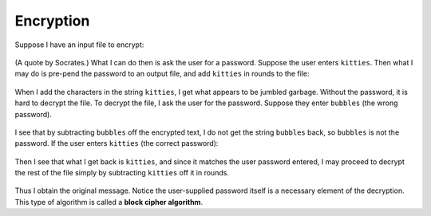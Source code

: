 Encryption
==========

Suppose I have an input file to encrypt:

 .. raw::
    The only true wisdom is in knowing you know nothing.

(A quote by Socrates.) What I can do then is ask the user for a password.
Suppose the user enters ``kitties``. Then what I may do is pre-pend the
password to an output file, and add ``kitties`` in rounds to the file:

 .. raw::
      kittiesThe only true wisdom is in knowing you know nothing.
    + kittieskittieskittieskittieskittieskittieskittieskittieskit
      -----------------------------------------------------------
    = fhdkalhfioepwahfkdsanklvcxznkjvpwipqnkxlkdlajsflkjkljkljlkd

When I add the characters in the string ``kitties``, I get what appears to be
jumbled garbage. Without the password, it is hard to decrypt the file.  To
decrypt the file, I ask the user for the password. Suppose they enter
``bubbles`` (the wrong password).

  .. raw::
       fhdkalhfioepwah...
     - bubbles
       ------------------
     = ueiaqnv

I see that by subtracting ``bubbles`` off the encrypted text, I do not get
the string ``bubbles`` back, so ``bubbles`` is not the password. If the user
enters ``kitties`` (the correct password):

  .. raw::
       fhdkalhfioepwah...
     - kitties
       ------------------
     = kitties

Then I see that what I get back is ``kitties``, and since it matches the
user password entered, I may proceed to decrypt the rest of the file simply
by subtracting ``kitties`` off it in rounds.

  .. raw::
    = fhdkalhfioepwahfkdsanklvcxznkjvpwipqnkxlkdlajsflkjkljkljlkd
    - kittieskittieskittieskittieskittieskittieskittieskittieskit
      -----------------------------------------------------------
      kittiesThe only true wisdom is in knowing you know nothing.

Thus I obtain the original message.  Notice the user-supplied password itself
is a necessary element of the decryption.  This type of algorithm is called a
**block cipher algorithm**.
